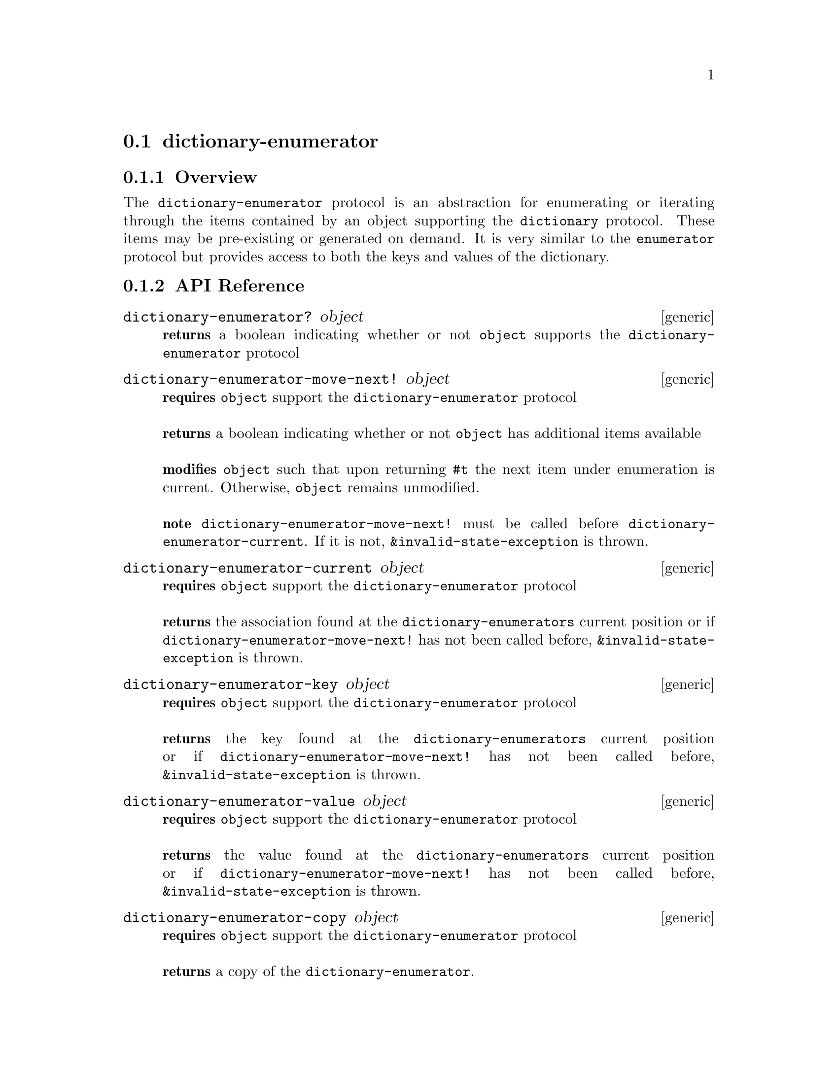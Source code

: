 @node dictionary-enumerator protocol,dictionary-enumerable, dictionary, Protocols
@section dictionary-enumerator

@menu
* dictionary-enumerator Overview::
* dictionary-enumerator API Reference::
* dictionary-enumerator Examples::
@end menu

@node dictionary-enumerator Overview, dictionary-enumerator API Reference, , dictionary-enumerator protocol
@subsection Overview

The @code{dictionary-enumerator} protocol is an abstraction for
enumerating or iterating through the items contained by an
object supporting the @code{dictionary} protocol. These items may be pre-existing or generated on
demand. It is very similar to the @code{enumerator} protocol but provides access to both the keys and values
of the dictionary.

@node dictionary-enumerator API Reference, dictionary-enumerator Examples, dictionary-enumerator Overview, dictionary-enumerator protocol
@subsection API Reference

@menu
* dictionary-enumerator?::
* dictionary-enumerator-move-next!::
* dictionary-enumerator-current::
* dictionary-enumerator-key::
* dictionary-enumerator-value::
* dictionary-enumerator-copy::
@end menu


@node dictionary-enumerator?,dictionary-enumerator-move-next!, , dictionary-enumerator API Reference
@comment node-name, next,          previous, up
@deffn {generic} dictionary-enumerator? object
@b{returns} a boolean indicating whether or not @code{object} supports the @code{dictionary-enumerator} protocol
@end deffn

@node dictionary-enumerator-move-next!,dictionary-enumerator-current ,dictionary-enumerator?, dictionary-enumerator API Reference
@comment node-name, next,          previous, up
@deffn {generic} dictionary-enumerator-move-next! object
@b{requires} @code{object} support the @code{dictionary-enumerator} protocol @* @*
@b{returns} a boolean indicating whether or not @code{object}
has additional items available @* @*
@b{modifies} @code{object} such that upon returning @code{#t} the next
item under enumeration is current. Otherwise, @code{object} remains
unmodified. @* @*
@b{note} @code{dictionary-enumerator-move-next!} must be called before
@code{dictionary-enumerator-current}. If it is not,
@code{&invalid-state-exception} is thrown.
@end deffn

@node dictionary-enumerator-current,dictionary-enumerator-key,dictionary-enumerator-move-next!, dictionary-enumerator API Reference
@comment node-name, next,          previous, up
@deffn {generic} dictionary-enumerator-current object
@b{requires} @code{object} support the @code{dictionary-enumerator} protocol @* @*
@b{returns} the association found at the @code{dictionary-enumerators} current position
or if @code{dictionary-enumerator-move-next!} has not been called before,
@code{&invalid-state-exception} is thrown.
@end deffn

@node dictionary-enumerator-key,dictionary-enumerator-value,dictionary-enumerator-current, dictionary-enumerator API Reference
@comment node-name, next,          previous, up
@deffn {generic} dictionary-enumerator-key object
@b{requires} @code{object} support the @code{dictionary-enumerator} protocol @* @*
@b{returns} the key found at the @code{dictionary-enumerators} current position
or if @code{dictionary-enumerator-move-next!} has not been called before,
@code{&invalid-state-exception} is thrown.
@end deffn

@node dictionary-enumerator-value,dictionary-enumerator-copy,dictionary-enumerator-key, dictionary-enumerator API Reference
@comment node-name, next,          previous, up
@deffn {generic} dictionary-enumerator-value object
@b{requires} @code{object} support the @code{dictionary-enumerator} protocol @* @*
@b{returns} the value found at the @code{dictionary-enumerators} current position
or if @code{dictionary-enumerator-move-next!} has not been called before,
@code{&invalid-state-exception} is thrown.
@end deffn

@node dictionary-enumerator-copy,,dictionary-enumerator-value, dictionary-enumerator API Reference
@comment node-name, next,          previous, up
@deffn {generic} dictionary-enumerator-copy object
@b{requires} @code{object} support the @code{dictionary-enumerator} protocol @* @*
@b{returns} a copy of the @code{dictionary-enumerator}.
@end deffn


@node dictionary-enumerator Examples, dictionary-enumerator API Reference, ,dictionary-enumerator protocol
@subsection Examples

You seldom use dictionary-enumerator directly but, instead, use the procedures
and macros provided by @code{dictionary-enumerable}. However, if needed you can
use the @code{dictionary-enumerator} protocol directly.

@smalllisp

(let ((enumer (enumerable-dictionary-enumerator (hashtable :comparator +number-comparator+
                                                   (=> 'a 1) (=> 'b 2) (=> 'c 3))))
   (let loop ((cont (dictionary-enumerator-move-next! enumer    )))
      (when cont    
         (print (dictionary-enumerator-value enumer))
         (loop (dictionary-enumerator-move-next! enumer)))))
   @print{} 1
   @print{} 2
   @print{} 3
   @result{} #unspecified     
@end smalllisp
